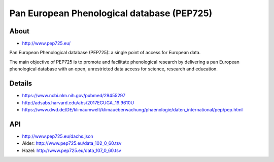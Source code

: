 ###########################################
Pan European Phenological database (PEP725)
###########################################

*****
About
*****
- http://www.pep725.eu/

Pan European Phenological database (PEP725): a single point of access for European data.

The main objective of PEP725 is to promote and facilitate phenological research by
delivering a pan European phenological database with an open, unrestricted data access
for science, research and education.


*******
Details
*******
- https://www.ncbi.nlm.nih.gov/pubmed/29455297
- http://adsabs.harvard.edu/abs/2017EGUGA..19.9610U
- https://www.dwd.de/DE/klimaumwelt/klimaueberwachung/phaenologie/daten_international/pep/pep.html


***
API
***
- http://www.pep725.eu/dachs.json
- Alder: http://www.pep725.eu/data_102_0_60.tsv
- Hazel: http://www.pep725.eu/data_107_0_60.tsv
